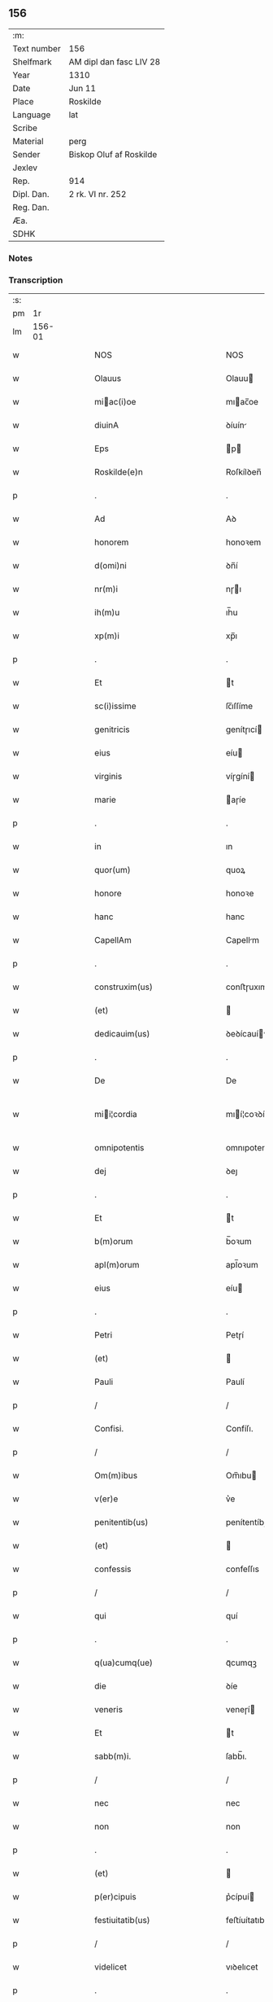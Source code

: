 ** 156
| :m:         |                         |
| Text number | 156                     |
| Shelfmark   | AM dipl dan fasc LIV 28 |
| Year        | 1310                    |
| Date        | Jun 11                  |
| Place       | Roskilde                |
| Language    | lat                     |
| Scribe      |                         |
| Material    | perg                    |
| Sender      | Biskop Oluf af Roskilde |
| Jexlev      |                         |
| Rep.        | 914                     |
| Dipl. Dan.  | 2 rk. VI nr. 252        |
| Reg. Dan.   |                         |
| Æa.         |                         |
| SDHK        |                         |

*** Notes


*** Transcription
| :s: |        |   |   |   |   |                                                 |                                                 |   |   |   |   |     |   |   |   |               |
| pm  |     1r |   |   |   |   |                                                 |                                                 |   |   |   |   |     |   |   |   |               |
| lm  | 156-01 |   |   |   |   |                                                 |                                                 |   |   |   |   |     |   |   |   |               |
| w   |        |   |   |   |   | NOS                                             | NOS                                             |   |   |   |   | lat |   |   |   |        156-01 |
| w   |        |   |   |   |   | Olauus                                          | Olauu                                          |   |   |   |   | lat |   |   |   |        156-01 |
| w   |        |   |   |   |   | miac(i)oe                                      | mıac̅oe                                         |   |   |   |   | lat |   |   |   |        156-01 |
| w   |        |   |   |   |   | diuinA                                          | ꝺíuín                                          |   |   |   |   | lat |   |   |   |        156-01 |
| w   |        |   |   |   |   | Eps                                             | p                                             |   |   |   |   | lat |   |   |   |        156-01 |
| w   |        |   |   |   |   | Roskilde(e)n                                    | Roſkílꝺen̅                                       |   |   |   |   | lat |   |   |   |        156-01 |
| p   |        |   |   |   |   | .                                               | .                                               |   |   |   |   | lat |   |   |   |        156-01 |
| w   |        |   |   |   |   | Ad                                              | Aꝺ                                              |   |   |   |   | lat |   |   |   |        156-01 |
| w   |        |   |   |   |   | honorem                                         | honoꝛem                                         |   |   |   |   | lat |   |   |   |        156-01 |
| w   |        |   |   |   |   | d(omi)ni                                        | ꝺn̅í                                             |   |   |   |   | lat |   |   |   |        156-01 |
| w   |        |   |   |   |   | nr(m)i                                          | nɼı                                            |   |   |   |   | lat |   |   |   |        156-01 |
| w   |        |   |   |   |   | ih(m)u                                          | ıh̅u                                             |   |   |   |   | lat |   |   |   |        156-01 |
| w   |        |   |   |   |   | xp(m)i                                          | xp̅ı                                             |   |   |   |   | lat |   |   |   |        156-01 |
| p   |        |   |   |   |   | .                                               | .                                               |   |   |   |   | lat |   |   |   |        156-01 |
| w   |        |   |   |   |   | Et                                              | t                                              |   |   |   |   | lat |   |   |   |        156-01 |
| w   |        |   |   |   |   | sc(i)issime                                     | ſc̅ıſſíme                                        |   |   |   |   | lat |   |   |   |        156-01 |
| w   |        |   |   |   |   | genitricis                                      | genítɼıcí                                      |   |   |   |   | lat |   |   |   |        156-01 |
| w   |        |   |   |   |   | eius                                            | eíu                                            |   |   |   |   | lat |   |   |   |        156-01 |
| w   |        |   |   |   |   | virginis                                        | víɼgíní                                        |   |   |   |   | lat |   |   |   |        156-01 |
| w   |        |   |   |   |   | marie                                           | aɼíe                                           |   |   |   |   | lat |   |   |   |        156-01 |
| p   |        |   |   |   |   | .                                               | .                                               |   |   |   |   | lat |   |   |   |        156-01 |
| w   |        |   |   |   |   | in                                              | ın                                              |   |   |   |   | lat |   |   |   |        156-01 |
| w   |        |   |   |   |   | quor(um)                                        | quoꝝ                                            |   |   |   |   | lat |   |   |   |        156-01 |
| w   |        |   |   |   |   | honore                                          | honoꝛe                                          |   |   |   |   | lat |   |   |   |        156-01 |
| w   |        |   |   |   |   | hanc                                            | hanc                                            |   |   |   |   | lat |   |   |   |        156-01 |
| w   |        |   |   |   |   | CapellAm                                        | Capellm                                        |   |   |   |   | lat |   |   |   |        156-01 |
| p   |        |   |   |   |   | .                                               | .                                               |   |   |   |   | lat |   |   |   |        156-01 |
| w   |        |   |   |   |   | construxim(us)                                  | conﬅɼuxımꝰ                                      |   |   |   |   | lat |   |   |   |        156-01 |
| w   |        |   |   |   |   | (et)                                            |                                                |   |   |   |   | lat |   |   |   |        156-01 |
| w   |        |   |   |   |   | dedicauim(us)                                   | ꝺeꝺícauíꝰ                                      |   |   |   |   | lat |   |   |   |        156-01 |
| p   |        |   |   |   |   | .                                               | .                                               |   |   |   |   | lat |   |   |   |        156-01 |
| w   |        |   |   |   |   | De                                              | De                                              |   |   |   |   | lat |   |   |   |        156-01 |
| w   |        |   |   |   |   | mii¦cordia                                     | mıí¦coꝛꝺía                                     |   |   |   |   | lat |   |   |   | 156-01—156-02 |
| w   |        |   |   |   |   | omnipotentis                                    | omnıpotentí                                    |   |   |   |   | lat |   |   |   |        156-02 |
| w   |        |   |   |   |   | dej                                             | ꝺeȷ                                             |   |   |   |   | lat |   |   |   |        156-02 |
| p   |        |   |   |   |   | .                                               | .                                               |   |   |   |   | lat |   |   |   |        156-02 |
| w   |        |   |   |   |   | Et                                              | t                                              |   |   |   |   | lat |   |   |   |        156-02 |
| w   |        |   |   |   |   | b(m)orum                                        | b̅oꝛum                                           |   |   |   |   | lat |   |   |   |        156-02 |
| w   |        |   |   |   |   | apl(m)orum                                      | apl̅oꝛum                                         |   |   |   |   | lat |   |   |   |        156-02 |
| w   |        |   |   |   |   | eius                                            | eíu                                            |   |   |   |   | lat |   |   |   |        156-02 |
| p   |        |   |   |   |   | .                                               | .                                               |   |   |   |   | lat |   |   |   |        156-02 |
| w   |        |   |   |   |   | Petri                                           | Petɼí                                           |   |   |   |   | lat |   |   |   |        156-02 |
| w   |        |   |   |   |   | (et)                                            |                                                |   |   |   |   | lat |   |   |   |        156-02 |
| w   |        |   |   |   |   | Pauli                                           | Paulí                                           |   |   |   |   | lat |   |   |   |        156-02 |
| p   |        |   |   |   |   | /                                               | /                                               |   |   |   |   | lat |   |   |   |        156-02 |
| w   |        |   |   |   |   | Confisi.                                        | Confíſı.                                        |   |   |   |   | lat |   |   |   |        156-02 |
| p   |        |   |   |   |   | /                                               | /                                               |   |   |   |   | lat |   |   |   |        156-02 |
| w   |        |   |   |   |   | Om(m)ibus                                       | Om̅ıbu                                          |   |   |   |   | lat |   |   |   |        156-02 |
| w   |        |   |   |   |   | v(er)e                                          | v͛e                                              |   |   |   |   | lat |   |   |   |        156-02 |
| w   |        |   |   |   |   | penitentib(us)                                  | penítentíbꝫ                                     |   |   |   |   | lat |   |   |   |        156-02 |
| w   |        |   |   |   |   | (et)                                            |                                                |   |   |   |   | lat |   |   |   |        156-02 |
| w   |        |   |   |   |   | confessis                                       | confeſſıs                                       |   |   |   |   | lat |   |   |   |        156-02 |
| p   |        |   |   |   |   | /                                               | /                                               |   |   |   |   | lat |   |   |   |        156-02 |
| w   |        |   |   |   |   | qui                                             | quí                                             |   |   |   |   | lat |   |   |   |        156-02 |
| p   |        |   |   |   |   | .                                               | .                                               |   |   |   |   | lat |   |   |   |        156-02 |
| w   |        |   |   |   |   | q(ua)cumq(ue)                                   | qᷓcumqꝫ                                          |   |   |   |   | lat |   |   |   |        156-02 |
| w   |        |   |   |   |   | die                                             | ꝺíe                                             |   |   |   |   | lat |   |   |   |        156-02 |
| w   |        |   |   |   |   | veneris                                         | veneɼí                                         |   |   |   |   | lat |   |   |   |        156-02 |
| w   |        |   |   |   |   | Et                                              | t                                              |   |   |   |   | lat |   |   |   |        156-02 |
| w   |        |   |   |   |   | sabb(m)i.                                       | ſabb̅ı.                                          |   |   |   |   | lat |   |   |   |        156-02 |
| p   |        |   |   |   |   | /                                               | /                                               |   |   |   |   | lat |   |   |   |        156-02 |
| w   |        |   |   |   |   | nec                                             | nec                                             |   |   |   |   | lat |   |   |   |        156-02 |
| w   |        |   |   |   |   | non                                             | non                                             |   |   |   |   | lat |   |   |   |        156-02 |
| p   |        |   |   |   |   | .                                               | .                                               |   |   |   |   | lat |   |   |   |        156-02 |
| w   |        |   |   |   |   | (et)                                            |                                                |   |   |   |   | lat |   |   |   |        156-02 |
| w   |        |   |   |   |   | p(er)cipuis                                     | p͛cípuí                                         |   |   |   |   | lat |   |   |   |        156-02 |
| w   |        |   |   |   |   | festiuitatib(us)                                | feﬅíuítatıbꝫ                                    |   |   |   |   | lat |   |   |   |        156-02 |
| p   |        |   |   |   |   | /                                               | /                                               |   |   |   |   | lat |   |   |   |        156-02 |
| w   |        |   |   |   |   | videlicet                                       | vıꝺelıcet                                       |   |   |   |   | lat |   |   |   |        156-02 |
| p   |        |   |   |   |   | .                                               | .                                               |   |   |   |   | lat |   |   |   |        156-02 |
| lm  | 156-03 |   |   |   |   |                                                 |                                                 |   |   |   |   |     |   |   |   |               |
| w   |        |   |   |   |   | Natiuitatis                                     | Natíuítatí                                     |   |   |   |   | lat |   |   |   |        156-03 |
| w   |        |   |   |   |   | xp(m)i                                          | xp̅ı                                             |   |   |   |   | lat |   |   |   |        156-03 |
| p   |        |   |   |   |   | /                                               | /                                               |   |   |   |   | lat |   |   |   |        156-03 |
| w   |        |   |   |   |   | Circumcisionis                                  | Cíɼcumcíſıoní                                  |   |   |   |   | lat |   |   |   |        156-03 |
| p   |        |   |   |   |   | /                                               | /                                               |   |   |   |   | lat |   |   |   |        156-03 |
| w   |        |   |   |   |   | Epyphanie                                       | pẏphaníe                                       |   |   |   |   | lat |   |   |   |        156-03 |
| p   |        |   |   |   |   | /                                               | /                                               |   |   |   |   | lat |   |   |   |        156-03 |
| w   |        |   |   |   |   | Resurrectionis                                  | Reſuɼɼeíoní                                   |   |   |   |   | lat |   |   |   |        156-03 |
| p   |        |   |   |   |   | /                                               | /                                               |   |   |   |   | lat |   |   |   |        156-03 |
| w   |        |   |   |   |   | Ascensionis                                     | ſcenſíoní                                     |   |   |   |   | lat |   |   |   |        156-03 |
| p   |        |   |   |   |   | /                                               | /                                               |   |   |   |   | lat |   |   |   |        156-03 |
| w   |        |   |   |   |   | Pentecostes                                     | Pentecoſte                                     |   |   |   |   | lat |   |   |   |        156-03 |
| p   |        |   |   |   |   | /                                               | /                                               |   |   |   |   | lat |   |   |   |        156-03 |
| w   |        |   |   |   |   | Om(m)ib(us)                                     | Om̅ıbꝫ                                           |   |   |   |   | lat |   |   |   |        156-03 |
| w   |        |   |   |   |   | Festis                                          | Feﬅí                                           |   |   |   |   | lat |   |   |   |        156-03 |
| w   |        |   |   |   |   | gl(m)ose                                        | gl̅oſe                                           |   |   |   |   | lat |   |   |   |        156-03 |
| w   |        |   |   |   |   | virginis                                        | víɼgíní                                        |   |   |   |   | lat |   |   |   |        156-03 |
| w   |        |   |   |   |   | marie                                           | aɼíe                                           |   |   |   |   | lat |   |   |   |        156-03 |
| p   |        |   |   |   |   | /                                               | /                                               |   |   |   |   | lat |   |   |   |        156-03 |
| w   |        |   |   |   |   | festo                                           | feﬅo                                            |   |   |   |   | lat |   |   |   |        156-03 |
| w   |        |   |   |   |   | omniu(m)                                        | omníu̅                                           |   |   |   |   | lat |   |   |   |        156-03 |
| w   |        |   |   |   |   | sc(i)orum                                       | ſc̅oꝛu                                          |   |   |   |   | lat |   |   |   |        156-03 |
| p   |        |   |   |   |   | /                                               | /                                               |   |   |   |   | lat |   |   |   |        156-03 |
| w   |        |   |   |   |   | festo                                           | feﬅo                                            |   |   |   |   | lat |   |   |   |        156-03 |
| w   |        |   |   |   |   | dedicacionis                                    | ꝺeꝺıcacíonís                                    |   |   |   |   | lat |   |   |   |        156-03 |
| w   |        |   |   |   |   | Annuo                                           | nnuo                                           |   |   |   |   | lat |   |   |   |        156-03 |
| w   |        |   |   |   |   | Huius                                           | Huíu                                           |   |   |   |   | lat |   |   |   |        156-03 |
| w   |        |   |   |   |   | CApll(m)e                                       | Cpll̅e                                          |   |   |   |   | lat |   |   |   |        156-03 |
| p   |        |   |   |   |   | /                                               | /                                               |   |   |   |   | lat |   |   |   |        156-03 |
| w   |        |   |   |   |   | scilic(et)                                      | ſcílícꝫ                                         |   |   |   |   | lat |   |   |   |        156-03 |
| lm  | 156-04 |   |   |   |   |                                                 |                                                 |   |   |   |   |     |   |   |   |               |
| w   |        |   |   |   |   | q(i)nto                                         | qnto                                           |   |   |   |   | lat |   |   |   |        156-04 |
| w   |        |   |   |   |   | die                                             | ꝺíe                                             |   |   |   |   | lat |   |   |   |        156-04 |
| w   |        |   |   |   |   | Pentecostes                                     | Pentecoﬅe                                      |   |   |   |   | lat |   |   |   |        156-04 |
| p   |        |   |   |   |   | /                                               | /                                               |   |   |   |   | lat |   |   |   |        156-04 |
| w   |        |   |   |   |   | festis                                          | feﬅís                                           |   |   |   |   | lat |   |   |   |        156-04 |
| w   |        |   |   |   |   | b(m)e                                           | b̅e                                              |   |   |   |   | lat |   |   |   |        156-04 |
| w   |        |   |   |   |   | marie                                           | aɼıe                                           |   |   |   |   | lat |   |   |   |        156-04 |
| w   |        |   |   |   |   | magdalene                                       | magꝺalene                                       |   |   |   |   | lat |   |   |   |        156-04 |
| p   |        |   |   |   |   | /                                               | /                                               |   |   |   |   | lat |   |   |   |        156-04 |
| w   |        |   |   |   |   | b(m)i                                           | b̅ı                                              |   |   |   |   | lat |   |   |   |        156-04 |
| w   |        |   |   |   |   | Andree                                          | nꝺɼee                                          |   |   |   |   | lat |   |   |   |        156-04 |
| w   |        |   |   |   |   | apl(m)i                                         | apl̅ı                                            |   |   |   |   | lat |   |   |   |        156-04 |
| p   |        |   |   |   |   | /                                               | /                                               |   |   |   |   | lat |   |   |   |        156-04 |
| w   |        |   |   |   |   | (et)                                            |                                                |   |   |   |   | lat |   |   |   |        156-04 |
| w   |        |   |   |   |   | b(m)i                                           | b̅ı                                              |   |   |   |   | lat |   |   |   |        156-04 |
| w   |        |   |   |   |   | Olaui                                           | Olauı                                           |   |   |   |   | lat |   |   |   |        156-04 |
| w   |        |   |   |   |   | Regis                                           | Regís                                           |   |   |   |   | lat |   |   |   |        156-04 |
| w   |        |   |   |   |   | ac                                              | ac                                              |   |   |   |   | lat |   |   |   |        156-04 |
| w   |        |   |   |   |   | m(ra)rtiris                                     | mᷓɼtíɼís                                         |   |   |   |   | lat |   |   |   |        156-04 |
| p   |        |   |   |   |   | /                                               | /                                               |   |   |   |   | lat |   |   |   |        156-04 |
| w   |        |   |   |   |   | quorum                                          | quoꝛum                                          |   |   |   |   | lat |   |   |   |        156-04 |
| w   |        |   |   |   |   | Reliquie                                        | Relíquíe                                        |   |   |   |   | lat |   |   |   |        156-04 |
| p   |        |   |   |   |   | .                                               | .                                               |   |   |   |   | lat |   |   |   |        156-04 |
| w   |        |   |   |   |   | hic                                             | hıc                                             |   |   |   |   | lat |   |   |   |        156-04 |
| p   |        |   |   |   |   | .                                               | .                                               |   |   |   |   | lat |   |   |   |        156-04 |
| w   |        |   |   |   |   | altari                                          | altaɼí                                          |   |   |   |   | lat |   |   |   |        156-04 |
| w   |        |   |   |   |   | sunt                                            | ſunt                                            |   |   |   |   | lat |   |   |   |        156-04 |
| w   |        |   |   |   |   | incluse                                         | íncluſe                                         |   |   |   |   | lat |   |   |   |        156-04 |
| p   |        |   |   |   |   | /                                               | /                                               |   |   |   |   | lat |   |   |   |        156-04 |
| w   |        |   |   |   |   | Ex                                              | x                                              |   |   |   |   | lat |   |   |   |        156-04 |
| w   |        |   |   |   |   | deuoc(i)oe                                      | ꝺeuoc̅oe                                         |   |   |   |   | lat |   |   |   |        156-04 |
| p   |        |   |   |   |   | /                                               | /                                               |   |   |   |   | lat |   |   |   |        156-04 |
| w   |        |   |   |   |   | hunc                                            | hunc                                            |   |   |   |   | lat |   |   |   |        156-04 |
| w   |        |   |   |   |   | locum                                           | locum                                           |   |   |   |   | lat |   |   |   |        156-04 |
| w   |        |   |   |   |   | uisitantes                                      | uíſítante                                      |   |   |   |   | lat |   |   |   |        156-04 |
| p   |        |   |   |   |   | .                                               | .                                               |   |   |   |   | lat |   |   |   |        156-04 |
| w   |        |   |   |   |   | orAc(i)oem                                      | ᴏꝛc̅oem                                         |   |   |   |   | lat |   |   |   |        156-04 |
| w   |        |   |   |   |   | dominicAm                                       | ꝺomínícm                                       |   |   |   |   | lat |   |   |   |        156-04 |
| lm  | 156-05 |   |   |   |   |                                                 |                                                 |   |   |   |   |     |   |   |   |               |
| w   |        |   |   |   |   | cum                                             | ᴄum                                             |   |   |   |   | lat |   |   |   |        156-05 |
| w   |        |   |   |   |   | salutac(i)oe                                    | ſalutac̅oe                                       |   |   |   |   | lat |   |   |   |        156-05 |
| w   |        |   |   |   |   | gl(m)ose                                        | gl̅oſe                                           |   |   |   |   | lat |   |   |   |        156-05 |
| w   |        |   |   |   |   | virginis                                        | víɼgíní                                        |   |   |   |   | lat |   |   |   |        156-05 |
| w   |        |   |   |   |   | marie                                           | aɼíe                                           |   |   |   |   | lat |   |   |   |        156-05 |
| p   |        |   |   |   |   | .                                               | .                                               |   |   |   |   | lat |   |   |   |        156-05 |
| w   |        |   |   |   |   | dixerint                                        | ꝺıxeɼınt                                        |   |   |   |   | lat |   |   |   |        156-05 |
| p   |        |   |   |   |   | /                                               | /                                               |   |   |   |   | lat |   |   |   |        156-05 |
| w   |        |   |   |   |   | QuadragintA                                     | Quaꝺragínt                                     |   |   |   |   | lat |   |   |   |        156-05 |
| w   |        |   |   |   |   | dies                                            | ꝺíe                                            |   |   |   |   | lat |   |   |   |        156-05 |
| p   |        |   |   |   |   | .                                               | .                                               |   |   |   |   | lat |   |   |   |        156-05 |
| w   |        |   |   |   |   | de                                              | ꝺe                                              |   |   |   |   | lat |   |   |   |        156-05 |
| w   |        |   |   |   |   | iniu(m)cta                                      | íníu̅a                                          |   |   |   |   | lat |   |   |   |        156-05 |
| w   |        |   |   |   |   | eis                                             | eí                                             |   |   |   |   | lat |   |   |   |        156-05 |
| w   |        |   |   |   |   | penitenciA                                      | penıtencí                                      |   |   |   |   | lat |   |   |   |        156-05 |
| p   |        |   |   |   |   | .                                               | .                                               |   |   |   |   | lat |   |   |   |        156-05 |
| w   |        |   |   |   |   | miicorditer                                    | mııcoꝛꝺıteɼ                                    |   |   |   |   | lat |   |   |   |        156-05 |
| p   |        |   |   |   |   | .                                               | .                                               |   |   |   |   | lat |   |   |   |        156-05 |
| w   |        |   |   |   |   | in                                              | ın                                              |   |   |   |   | lat |   |   |   |        156-05 |
| w   |        |   |   |   |   | domino                                          | ꝺomıno                                          |   |   |   |   | lat |   |   |   |        156-05 |
| p   |        |   |   |   |   | .                                               | .                                               |   |   |   |   | lat |   |   |   |        156-05 |
| w   |        |   |   |   |   | Relaxamus                                       | Relaxamu                                       |   |   |   |   | lat |   |   |   |        156-05 |
| p   |        |   |   |   |   | /                                               | /                                               |   |   |   |   | lat |   |   |   |        156-05 |
| w   |        |   |   |   |   | Singulis                                        | Sıngulı                                        |   |   |   |   | lat |   |   |   |        156-05 |
| w   |        |   |   |   |   | autem                                           | autem                                           |   |   |   |   | lat |   |   |   |        156-05 |
| w   |        |   |   |   |   | Aliis                                           | líís                                           |   |   |   |   | lat |   |   |   |        156-05 |
| w   |        |   |   |   |   | dieb(us)                                        | ꝺıebꝫ                                           |   |   |   |   | lat |   |   |   |        156-05 |
| w   |        |   |   |   |   | Annj                                            | nnȷ                                            |   |   |   |   | lat |   |   |   |        156-05 |
| p   |        |   |   |   |   | .                                               | .                                               |   |   |   |   | lat |   |   |   |        156-05 |
| w   |        |   |   |   |   | similiter                                       | ſımılíteɼ                                       |   |   |   |   | lat |   |   |   |        156-05 |
| w   |        |   |   |   |   | ip(m)m                                          | ıp̅m                                             |   |   |   |   | lat |   |   |   |        156-05 |
| w   |        |   |   |   |   | locum                                           | locum                                           |   |   |   |   | lat |   |   |   |        156-05 |
| w   |        |   |   |   |   | visitan¦tibus                                   | vıſıtan¦tıbu                                   |   |   |   |   | lat |   |   |   | 156-05—156-06 |
| w   |        |   |   |   |   | <supplied¤type "restoration">v</supplied>iginti | <supplıed¤type "restoratıon">v</supplıed>ıgíntı |   |   |   |   | lat |   |   |   |        156-06 |
| w   |        |   |   |   |   | dies                                            | ꝺıe                                            |   |   |   |   | lat |   |   |   |        156-06 |
| p   |        |   |   |   |   | /                                               | /                                               |   |   |   |   | lat |   |   |   |        156-06 |
| w   |        |   |   |   |   | cuilibet                                        | ᴄuılıbet                                        |   |   |   |   | lat |   |   |   |        156-06 |
| w   |        |   |   |   |   | eciAm                                           | ecım                                           |   |   |   |   | lat |   |   |   |        156-06 |
| w   |        |   |   |   |   | sacerdoti                                       | ſaceɼꝺotı                                       |   |   |   |   | lat |   |   |   |        156-06 |
| p   |        |   |   |   |   | .                                               | .                                               |   |   |   |   | lat |   |   |   |        156-06 |
| w   |        |   |   |   |   | in                                              | ın                                              |   |   |   |   | lat |   |   |   |        156-06 |
| w   |        |   |   |   |   | dicta                                           | ꝺıa                                            |   |   |   |   | lat |   |   |   |        156-06 |
| w   |        |   |   |   |   | cap(e)lla                                       | ᴄapll̅a                                          |   |   |   |   | lat |   |   |   |        156-06 |
| p   |        |   |   |   |   | .                                               | .                                               |   |   |   |   | lat |   |   |   |        156-06 |
| w   |        |   |   |   |   | cum                                             | cum                                             |   |   |   |   | lat |   |   |   |        156-06 |
| w   |        |   |   |   |   | deuoc(i)oe                                      | ꝺeuoc̅oe                                         |   |   |   |   | lat |   |   |   |        156-06 |
| w   |        |   |   |   |   | celeb(ra)nti                                    | celebᷓntı                                        |   |   |   |   | lat |   |   |   |        156-06 |
| p   |        |   |   |   |   | .                                               | .                                               |   |   |   |   | lat |   |   |   |        156-06 |
| w   |        |   |   |   |   | QuadragintA                                     | uaꝺragınt                                     |   |   |   |   | lat |   |   |   |        156-06 |
| w   |        |   |   |   |   | dies                                            | ꝺıe                                            |   |   |   |   | lat |   |   |   |        156-06 |
| p   |        |   |   |   |   | .                                               | .                                               |   |   |   |   | lat |   |   |   |        156-06 |
| w   |        |   |   |   |   | concedimus                                      | conceꝺímu                                      |   |   |   |   | lat |   |   |   |        156-06 |
| w   |        |   |   |   |   | indulgenciArum                                  | ınꝺulgencıꝛu                                  |   |   |   |   | lat |   |   |   |        156-06 |
| p   |        |   |   |   |   | .                                               | .                                               |   |   |   |   | lat |   |   |   |        156-06 |
| w   |        |   |   |   |   | Jn                                              | Jn                                              |   |   |   |   | lat |   |   |   |        156-06 |
| w   |        |   |   |   |   | Cuj(us)                                         | Cuȷꝰ                                            |   |   |   |   | lat |   |   |   |        156-06 |
| w   |        |   |   |   |   | Rei                                             | Reí                                             |   |   |   |   | lat |   |   |   |        156-06 |
| w   |        |   |   |   |   | Testimonium                                     | Teﬅímoníu                                      |   |   |   |   | lat |   |   |   |        156-06 |
| p   |        |   |   |   |   | .                                               | .                                               |   |   |   |   | lat |   |   |   |        156-06 |
| w   |        |   |   |   |   | Sigillum                                        | Sıgıllu                                        |   |   |   |   | lat |   |   |   |        156-06 |
| w   |        |   |   |   |   | n(ost)r(u)m                                     | nɼ̅m                                             |   |   |   |   | lat |   |   |   |        156-06 |
| w   |        |   |   |   |   | P(er)sentibus                                   | P͛ſentıbu                                       |   |   |   |   | lat |   |   |   |        156-06 |
| lm  | 156-07 |   |   |   |   |                                                 |                                                 |   |   |   |   |     |   |   |   |               |
| w   |        |   |   |   |   | Est                                             | ﬅ                                              |   |   |   |   | lat |   |   |   |        156-07 |
| w   |        |   |   |   |   | appensum                                        | aenſu                                         |   |   |   |   | lat |   |   |   |        156-07 |
| p   |        |   |   |   |   | .                                               | .                                               |   |   |   |   | lat |   |   |   |        156-07 |
| w   |        |   |   |   |   | Datum                                           | Datu                                           |   |   |   |   | lat |   |   |   |        156-07 |
| w   |        |   |   |   |   | Roskildis                                       | Roſkílꝺıs                                       |   |   |   |   | lat |   |   |   |        156-07 |
| p   |        |   |   |   |   | .                                               | .                                               |   |   |   |   | lat |   |   |   |        156-07 |
| w   |        |   |   |   |   | Anno                                            | nno                                            |   |   |   |   | lat |   |   |   |        156-07 |
| w   |        |   |   |   |   | dominj                                          | ꝺomın                                          |   |   |   |   | lat |   |   |   |        156-07 |
| p   |        |   |   |   |   | .                                               | .                                               |   |   |   |   | lat |   |   |   |        156-07 |
| w   |        |   |   |   |   | millesimo                                       | ılleſımo                                       |   |   |   |   | lat |   |   |   |        156-07 |
| p   |        |   |   |   |   | .                                               | .                                               |   |   |   |   | lat |   |   |   |        156-07 |
| w   |        |   |   |   |   | Trecentesimo                                    | Tɼecenteſímo                                    |   |   |   |   | lat |   |   |   |        156-07 |
| p   |        |   |   |   |   | .                                               | .                                               |   |   |   |   | lat |   |   |   |        156-07 |
| w   |        |   |   |   |   | Decimo                                          | Decímo                                          |   |   |   |   | lat |   |   |   |        156-07 |
| p   |        |   |   |   |   | .                                               | .                                               |   |   |   |   | lat |   |   |   |        156-07 |
| w   |        |   |   |   |   | Quinto                                          | Quínto                                          |   |   |   |   | lat |   |   |   |        156-07 |
| w   |        |   |   |   |   | die                                             | ꝺíe                                             |   |   |   |   | lat |   |   |   |        156-07 |
| w   |        |   |   |   |   | Pentecostes/⁘/⁘/⁘                               | Pentecoﬅe/⁘/⁘/⁘                                |   |   |   |   | lat |   |   |   |        156-07 |
| p   |        |   |   |   |   | /                                               | /                                               |   |   |   |   | lat |   |   |   |        156-07 |
| :e: |        |   |   |   |   |                                                 |                                                 |   |   |   |   |     |   |   |   |               |
